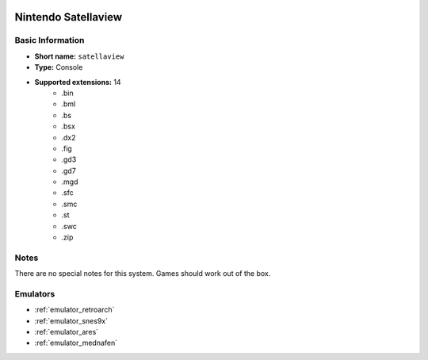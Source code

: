 .. image:: /global/assets/systems/satellaview-photo.png
	:width: 25%

.. image:: /global/assets/systems/satellaview-logo.png
	:width: 73%

.. _system_satellaview:

Nintendo Satellaview
====================

Basic Information
~~~~~~~~~~~~~~~~~
- **Short name:** ``satellaview``
- **Type:** Console
- **Supported extensions:** 14
	- .bin
	- .bml
	- .bs
	- .bsx
	- .dx2
	- .fig
	- .gd3
	- .gd7
	- .mgd
	- .sfc
	- .smc
	- .st
	- .swc
	- .zip

Notes
~~~~~

There are no special notes for this system. Games should work out of the box.

Emulators
~~~~~~~~~
- :ref:`emulator_retroarch`
- :ref:`emulator_snes9x`
- :ref:`emulator_ares`
- :ref:`emulator_mednafen`